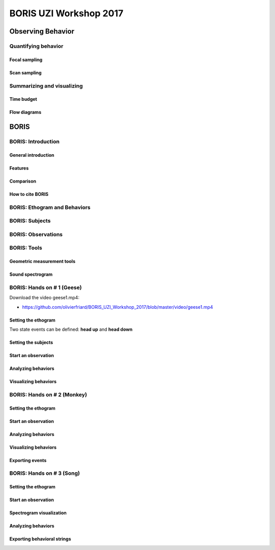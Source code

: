 ========================
BORIS UZI Workshop 2017
========================


Observing Behavior
==================



Quantifying behavior
--------------------


Focal sampling
...............


Scan sampling
..............


Summarizing and visualizing
----------------------------

Time budget
...........


Flow diagrams
.............


BORIS
======


BORIS: Introduction
----------------------


General introduction
.....................


Features
...........


Comparison
...........


How to cite BORIS
..................



BORIS: Ethogram and Behaviors
------------------------------


BORIS: Subjects
------------------------------


BORIS: Observations
---------------------



BORIS: Tools
---------------------


Geometric measurement tools
..............................


Sound spectrogram
....................



BORIS: Hands on # 1 (Geese)
-----------------------------


Download the video geese1.mp4:

* https://github.com/olivierfriard/BORIS_UZI_Workshop_2017/blob/master/video/geese1.mp4


Setting the ethogram
......................

Two state events can be defined: **head up** and **head down**


Setting the subjects
......................



Start an observation
......................



Analyzing behaviors
.....................



Visualizing behaviors
......................



BORIS: Hands on # 2 (Monkey)
-----------------------------


Setting the ethogram
......................


Start an observation
......................


Analyzing behaviors
.....................


Visualizing behaviors
......................


Exporting events
.................




BORIS: Hands on # 3 (Song)
-----------------------------


Setting the ethogram
......................


Start an observation
......................


Spectrogram visualization
..........................


Analyzing behaviors
.....................


Exporting behavioral strings
..............................



























